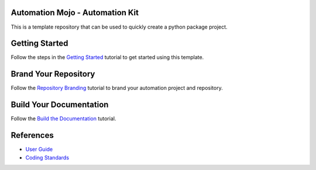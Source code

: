 ================================
Automation Mojo - Automation Kit
================================
This is a template repository that can be used to quickly create a python package project.

===============
Getting Started 
===============
Follow the steps in the `Getting Started <userguide/02-00-getting-started.rst>`_ tutorial to get started using this template.

=====================
Brand Your Repository
=====================
Follow the `Repository Branding <userguide/00-00-repository-branding.rst>`_ tutorial to brand your automation project and repository.

========================
Build Your Documentation
========================
Follow the `Build the Documentation <11-00-documentation-build.rst>`_ tutorial.

==========
References
==========

- `User Guide <userguide/userguide.rst>`_
- `Coding Standards <userguide/10-00-coding-standards.rst>`_
